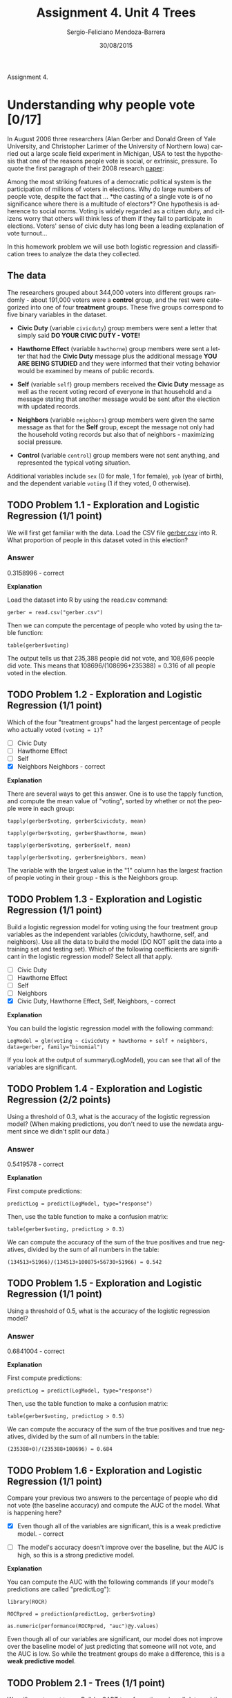 #+TITLE:         Assignment 4. Unit 4 Trees
#+AUTHOR:        Sergio-Feliciano Mendoza-Barrera
#+DRAWERS:       sfmb
#+EMAIL:         smendoza.barrera@gmail.com
#+DATE:          30/08/2015
#+DESCRIPTION:   Assignment 4 about trees
#+KEYWORDS:      R, data science, emacs, ESS, org-mode, tree
#+LANGUAGE:      en
#+OPTIONS:       H:10 num:t toc:nil \n:nil @:t ::t |:t ^:{} -:t f:t *:t <:t d:HIDDEN
#+OPTIONS:       TeX:t LaTeX:t skip:nil d:nil todo:t pri:nil tags:not-in-toc
#+OPTIONS:       LaTeX:dvipng
#+INFOJS_OPT:    view:nil toc:nil ltoc:t mouse:underline buttons:0 path:http://orgmode.org/org-info.js
#+EXPORT_SELECT_TAGS: export
#+EXPORT_EXCLUDE_TAGS: noexport
#+LINK_UP:
#+LINK_HOME:
#+XSLT:
#+STYLE: <link rel=*stylesheet* type=*text/css* href=*dft.css*/>

#+LaTeX_CLASS: IEEEtran
#+LATEX_CLASS_OPTIONS: [letterpaper, 9pt, onecolumn, twoside, technote, final]
#+LATEX_HEADER: \usepackage{minted}
#+LATEX_HEADER: \usepackage{makeidx}

#+LATEX_HEADER: \usepackage[lining,tabular]{fbb} % so math uses tabular lining figures
#+LATEX_HEADER: \usepackage[scaled=.95,type1]{cabin} % sans serif in style of Gill Sans
#+LATEX_HEADER: \usepackage[varqu,varl]{zi4}% inconsolata typewriter
#+LATEX_HEADER: \usepackage[T1]{fontenc} % LY1 also works
#+LATEX_HEADER: \usepackage[libertine,bigdelims]{newtxmath}
#+LATEX_HEADER: \usepackage[cal=boondoxo,bb=boondox,frak=boondox]{mathalfa}
#+LATEX_HEADER: \useosf % change normal text to use proportional oldstyle figures

#+LATEX_HEADER: \markboth{Assignment 4. Unit 4. CART}%
#+LATEX_HEADER: {Sergio-Feliciano Mendoza-Barrera}

#+LATEX_HEADER: \newcommand{\degC}{$^\circ$C{}}

#+STYLE: <script type=*text/javascript* src=*http://cdn.mathjax.org/mathjax/latest/MathJax.js?config=TeX-AMS-MML_HTMLorMML*> </script>

#+ATTR_HTML: width=*500px*

# -*- mode: org; -*-
#+OPTIONS:   toc:2

#+HTML_HEAD: <link rel=*stylesheet* type=*text/css* href=*http://www.pirilampo.org/styles/readtheorg/css/htmlize.css*/>
#+HTML_HEAD: <link rel=*stylesheet* type=*text/css* href=*http://www.pirilampo.org/styles/readtheorg/css/readtheorg.css*/>

#+HTML_HEAD: <script src=*https://ajax.googleapis.com/ajax/libs/jquery/2.1.3/jquery.min.js*></script>
#+HTML_HEAD: <script src=*https://maxcdn.bootstrapcdn.com/bootstrap/3.3.4/js/bootstrap.min.js*></script>
#+HTML_HEAD: <script type=*text/javascript* src=*http://www.pirilampo.org/styles/lib/js/jquery.stickytableheaders.js*></script>
#+HTML_HEAD: <script type=*text/javascript* src=*http://www.pirilampo.org/styles/readtheorg/js/readtheorg.js*></script>

#+BEGIN_ABSTRACT
Assignment 4.
#+END_ABSTRACT

* Understanding why people vote [0/17]

In August 2006 three researchers (Alan Gerber and Donald Green of Yale
University, and Christopher Larimer of the University of Northern
Iowa) carried out a large scale field experiment in Michigan, USA to
test the hypothesis that one of the reasons people vote is social, or
extrinsic, pressure. To quote the first paragraph of their 2008
research [[http://web.calstatela.edu/faculty/blawson/gerber%2520green%2520larimer%25202008.pdf][paper]]:

    Among the most striking features of a democratic political system
    is the participation of millions of voters in elections. Why do
    large numbers of people vote, despite the fact that ... *the
    casting of a single vote is of no significance where there is a
    multitude of electors*? One hypothesis is adherence to social
    norms. Voting is widely regarded as a citizen duty, and citizens
    worry that others will think less of them if they fail to
    participate in elections. Voters' sense of civic duty has long
    been a leading explanation of vote turnout...

In this homework problem we will use both logistic regression and
classification trees to analyze the data they collected.

** The data

The researchers grouped about 344,000 voters into different groups
randomly - about 191,000 voters were a *control* group, and the rest
were categorized into one of four *treatment* groups. These five
groups correspond to five binary variables in the dataset.

- *Civic Duty* (variable ~civicduty~) group members were sent a letter
  that simply said *DO YOUR CIVIC DUTY - VOTE!*

- *Hawthorne Effect* (variable ~hawthorne~) group members were sent a
  letter that had the *Civic Duty* message plus the additional message
  *YOU ARE BEING STUDIED* and they were informed that their voting
  behavior would be examined by means of public records.

- *Self* (variable ~self~) group members received the *Civic Duty*
  message as well as the recent voting record of everyone in that
  household and a message stating that another message would be sent
  after the election with updated records.

- *Neighbors* (variable ~neighbors~) group members were given the same
  message as that for the *Self* group, except the message not only
  had the household voting records but also that of neighbors -
  maximizing social pressure.

- *Control* (variable ~control~) group members were not sent anything,
  and represented the typical voting situation.

Additional variables include ~sex~ (0 for male, 1 for female), ~yob~ (year
of birth), and the dependent variable ~voting~ (1 if they voted, 0
otherwise).

** TODO Problem 1.1 - Exploration and Logistic Regression (1/1 point)

We will first get familiar with the data. Load the CSV file [[https://courses.edx.org/asset-v1:MITx+15.071x_2a+2T2015+type@asset+block/gerber.csv][gerber.csv]]
into R. What proportion of people in this dataset voted in this
election?

*** Answer

0.3158996 - correct

*Explanation*

Load the dataset into R by using the read.csv command:

~gerber = read.csv("gerber.csv")~

Then we can compute the percentage of people who voted by using the
table function:

~table(gerber$voting)~

The output tells us that 235,388 people did not vote, and 108,696
people did vote. This means that 108696/(108696+235388) = 0.316 of all
people voted in the election.

** TODO Problem 1.2 - Exploration and Logistic Regression (1/1 point)

Which of the four "treatment groups" had the largest percentage of
people who actually voted ~(voting = 1)~?

- [ ] Civic Duty
- [ ] Hawthorne Effect
- [ ] Self
- [X] Neighbors Neighbors - correct

*Explanation*

There are several ways to get this answer. One is to use the tapply
function, and compute the mean value of "voting", sorted by whether or
not the people were in each group:

~tapply(gerber$voting, gerber$civicduty, mean)~

~tapply(gerber$voting, gerber$hawthorne, mean)~

~tapply(gerber$voting, gerber$self, mean)~

~tapply(gerber$voting, gerber$neighbors, mean)~

The variable with the largest value in the "1" column has the largest
fraction of people voting in their group - this is the Neighbors
group.

** TODO Problem 1.3 - Exploration and Logistic Regression (1/1 point)

Build a logistic regression model for voting using the four treatment
group variables as the independent variables (civicduty, hawthorne,
self, and neighbors). Use all the data to build the model (DO NOT
split the data into a training set and testing set). Which of the
following coefficients are significant in the logistic regression
model? Select all that apply.

- [ ] Civic Duty
- [ ] Hawthorne Effect
- [ ] Self
- [ ] Neighbors
- [X] Civic Duty, Hawthorne Effect, Self, Neighbors, - correct

*Explanation*

You can build the logistic regression model with the following
command:

~LogModel = glm(voting ~ civicduty + hawthorne + self + neighbors,
data=gerber, family="binomial")~

If you look at the output of summary(LogModel), you can see that all
of the variables are significant.

** TODO Problem 1.4 - Exploration and Logistic Regression (2/2 points)

Using a threshold of 0.3, what is the accuracy of the logistic
regression model? (When making predictions, you don't need to use the
newdata argument since we didn't split our data.)

*** Answer

0.5419578 - correct

*Explanation*

First compute predictions:

~predictLog = predict(LogModel, type="response")~

Then, use the table function to make a confusion matrix:

~table(gerber$voting, predictLog > 0.3)~

We can compute the accuracy of the sum of the true positives and true
negatives, divided by the sum of all numbers in the table:

~(134513+51966)/(134513+100875+56730+51966) = 0.542~

** TODO Problem 1.5 - Exploration and Logistic Regression (1/1 point)

Using a threshold of 0.5, what is the accuracy of the logistic
regression model?

*** Answer

0.6841004 - correct

*Explanation*

First compute predictions:

~predictLog = predict(LogModel, type="response")~

Then, use the table function to make a confusion matrix:

~table(gerber$voting, predictLog > 0.5)~

We can compute the accuracy of the sum of the true positives and true
negatives, divided by the sum of all numbers in the table:

~(235388+0)/(235388+108696) = 0.684~

** TODO Problem 1.6 - Exploration and Logistic Regression (1/1 point)

Compare your previous two answers to the percentage of people who did
not vote (the baseline accuracy) and compute the AUC of the
model. What is happening here?

- [X] Even though all of the variables are significant, this is a weak
  predictive model. - correct

- [ ] The model's accuracy doesn't improve over the baseline, but the
  AUC is high, so this is a strong predictive model.

*Explanation*

You can compute the AUC with the following commands (if your model's
predictions are called "predictLog"):

~library(ROCR)~

~ROCRpred = prediction(predictLog, gerber$voting)~

~as.numeric(performance(ROCRpred, "auc")@y.values)~

Even though all of our variables are significant, our model does not
improve over the baseline model of just predicting that someone will
not vote, and the AUC is low. So while the treatment groups do make a
difference, this is a *weak predictive model*.

** TODO Problem 2.1 - Trees (1/1 point)

We will now try out trees. Build a CART tree for voting using all data
and the same four treatment variables we used before. Don't set the
option method="class" - we are actually going to create a regression
tree here. We are interested in building a tree to explore the
fraction of people who vote, or the probability of voting. We’d like
CART to split our groups if they have different probabilities of
voting. If we used method=‘class’, CART would only split if one of the
groups had a probability of voting above 50% and the other had a
probability of voting less than 50% (since the predicted outcomes
would be different). However, with regression trees, CART will split
even if both groups have probability less than 50%.

Leave all the parameters at their default values. You can use the
following command in R to build the tree:

~CARTmodel = rpart(voting ~ civicduty + hawthorne + self + neighbors,
data=gerber)~

Plot the tree. What happens, and if relevant, why?

- [ ] Only the "Neighbors" variable is used in the tree - it is the
  only one with a big enough effect.

- [ ] All variables are used - they all make a difference.

- [X] No variables are used (the tree is only a root node) - none of
  the variables make a big enough effect to be split on. No variables
  are used (the tree is only a root node) - none of the variables make
  a big enough effect to be split on. - correct

*Explanation*

If you plot the tree, with ~prp(CARTmodel)~, you should just see one
leaf! There are no splits in the tree, because none of the variables
make a big enough effect to be split on.

** TODO Problem 2.2 - Trees (1/1 point)

Now build the tree using the command:

~CARTmodel2 = rpart(voting ~ civicduty + hawthorne + self + neighbors,
data=gerber, cp=0.0)~

to force the complete tree to be built. Then plot the tree. What do
you observe about the order of the splits?

- [ ] Civic duty is the first split, neighbor is the last.

- [X] Neighbor is the first split, civic duty is the last. Neighbor is
  the first split, civic duty is the last. - correct

*Explanation*

You can plot the tree with ~prp(CARTmodel2)~.

We saw in Problem 1 that the highest fraction of voters was in the
Neighbors group, followed by the Self group, followed by the Hawthorne
group, and lastly the Civic Duty group. And we see here that the tree
detects this trend.

** TODO Problem 2.3 - Trees (1/1 point)

Using only the CART tree plot, determine what fraction (a number
between 0 and 1) of "Civic Duty" people voted:

0.31 - correct

*Explanation*

You can find this answer by reading the tree - the people in the civic
duty group correspond to the bottom right split, which has value 0.31
in the leaf.

** TODO Problem 2.4 - Trees (1/2 points)

Make a new tree that includes the ~sex~ variable, again with

~cp = 0.0~.

Notice that sex appears as a split that is of secondary importance to
the treatment group.

In the control group, which gender is more likely to vote?

- [X] Men (0)
- [ ] Women (1)

In the "Civic Duty" group, which gender is more likely to vote?

- [X] Men (0)
- [ ] Women (1)

*Explanation*

You can generate the new tree using the command:

~CARTmodel3 = rpart(voting ~ civicduty + hawthorne + self +
neighbors + sex, data=gerber, cp=0.0)~

Then, if you plot the tree with ~prp(CARTmodel3)~, you can see that
there is a split on the ~sex~ variable after every treatment variable
split. For the control group, which corresponds to the bottom left,
~sex = 0~ (male) corresponds to a higher voting percentage.

For the civic duty group, which corresponds to the bottom right, sex =
0 (male) corresponds to a higher voting percentage.

** TODO Problem 3.1 - Interaction Terms (2/2 points)

We know trees can handle *nonlinear* relationships, e.g. "in the
'Civic Duty' group and female", but as we will see in the next few
questions, it is possible to do the same for logistic
regression. First, let's explore what trees can tell us some more.

Let's just focus on the "Control" treatment group. Create a regression
tree using just the ~control~ variable, then create another tree with
the ~control~ and ~sex~ variables, both with ~cp = 0.0~.

In the *control* only tree, what is the absolute value of the
difference in the predicted probability of voting between being in the
control group versus being in a different group? You can use the
absolute value function to get answer, i.e. abs(Control Prediction -
Non-Control Prediction). Add the argument "digits = 6" to the prp
command to get a more accurate estimate.

*** Answer

0.043362 - correct

*Explanation*

You can build the two trees with the following two commands:

~CARTcontrol = rpart(voting ~ control, data=gerber, cp=0.0)~

~CARTsex = rpart(voting ~ control + sex, data=gerber, cp=0.0)~

Then, plot the "control" tree with the following command:

~prp(CARTcontrol, digits=6)~

The split says that if control = 1, predict 0.296638, and if control =
0, predict 0.34. The absolute difference between these is 0.043362.

** TODO Problem 3.2 - Interaction Terms (1 point possible)

Now, using the second tree (with control and sex), determine who is
affected *more* by NOT being in the control group (being in any of the
four treatment groups):

- [ ] Men, by a margin of more than 0.001

- [ ] Women, by a margin of more than 0.001

- [X] They are affected about the same (change in probability within
  0.001 of each other).

*Explanation*

You can plot the second tree using the command:

~prp(CARTsex, digits=6)~

The first split says that if control = 1, go left. Then, if sex = 1
(female) predict 0.290456, and if sex = 0 (male) predict 0.302795. On
the other side of the tree, where control = 0, if sex = 1 (female)
predict 0.334176, and if sex = 0 (male) predict 0.345818. So for
women, not being in the control group increases the fraction voting by
0.04372. For men, not being in the control group increases the
fraction voting by 0.04302. So men and women are affected about the
same.

** TODO Problem 3.3 - Interaction Terms (1/1 point)

Going back to logistic regression now, create a model using ~sex~ and
~"control~. Interpret the coefficient for ~sex~:

- [X] Coefficient is negative, reflecting that women are less likely
  to vote - correct

- [ ] Coefficient is negative, reflecting that women are more likely
  to vote

- [ ] Coefficient is positive, reflecting that women are less likely
  to vote

- [ ] Coefficient is positive, reflecting that women are more likely
  to vote

*Explanation*

You can create the logistic regression model by using the following
command:

~LogModelSex = glm(voting ~ control + sex, data=gerber,
family="binomial")~

If you look at the summary of the model, you can see that the
coefficient for the "sex" variable is -0.055791. This means that women
are less likely to vote, since women have a larger value in the sex
variable, and a negative coefficient means that larger values are
predictive of 0.

** TODO Problem 3.4 - Interaction Terms (1/1 point)

The regression tree calculated the percentage voting exactly for every
one of the four possibilities (Man, Not Control), (Man, Control),
(Woman, Not Control), (Woman, Control). Logistic regression has
attempted to do the same, although it wasn't able to do as well
because it can't consider exactly the joint possibility of being a
women and in the control group.

We can quantify this precisely. Create the following dataframe (this
contains all of the possible values of sex and control), and evaluate
your logistic regression using the predict function (where
"LogModelSex" is the name of your logistic regression model that uses
both control and sex):

~Possibilities = data.frame(sex=c(0,0,1,1),control=c(0,1,0,1))~

~predict(LogModelSex, newdata=Possibilities, type="response")~

The four values in the results correspond to the four possibilities in
the order they are stated above ( (Man, Not Control), (Man, Control),
(Woman, Not Control), (Woman, Control) ). What is the absolute
difference between the tree and the logistic regression for the
(Woman, Control) case? Give an answer with five numbers after the
decimal point.

*** Answer

0.00035 - correct

*Explanation*

The CART tree predicts 0.290456 for the (Woman, Control) case, and the
logistic regression model predicts 0.2908065. So the absolute
difference, to five decimal places, is 0.00035.

** TODO Problem 3.5 - Interaction Terms (1/1 point)

So the difference is not too big for this dataset, but it is
there. We're going to add a new term to our logistic regression now,
that is the combination of the "sex" and "control" variables - so if
this new variable is 1, that means the person is a woman AND in the
control group. We can do that with the following command:

~LogModel2 = glm(voting ~ sex + control + sex:control, data=gerber,
family="binomial")~

How do you interpret the coefficient for the new variable in
isolation? That is, how does it relate to the dependent variable?

*** Answer

- [ ] If a person is a woman or in the control group, the chance that
  she voted goes up.

- [ ] If a person is a woman and in the control group, the chance that
  she voted goes up.

- [ ] If a person is a woman or in the control group, the chance that
  she voted goes down.

- [X] If a person is a woman and in the control group, the chance that
  she voted goes down. - correct

*Explanation*

This coefficient is negative, so that means that a value of 1 in this
variable decreases the chance of voting. This variable will have
variable 1 if the person is a woman and in the control group.

** TODO Problem 3.6 - Interaction Terms (1/1 point)

Run the same code as before to calculate the average for each group:

~predict(LogModel2, newdata=Possibilities, type="response")~

Now what is the difference between the logistic regression model and
the CART model for the (Woman, Control) case? Again, give your answer
with five numbers after the decimal point.

*** Answer

0 (zero) - correct

*Explanation*

The logistic regression model now predicts 0.2904558 for the (Woman,
Control) case, so there is now a very small difference (practically
zero) between CART and logistic regression.

** TODO Problem 3.7 - Interaction Terms (1/1 point)

This example has shown that trees can capture nonlinear relationships
that logistic regression can not, but that we can get around this
sometimes by using variables that are the combination of two
variables. Should we always include all possible interaction terms of
the independent variables when building a logistic regression model?

- [ ] Yes
- [X] No

*Explanation*

We should not use all possible interaction terms in a logistic
regression model due to overfitting. Even in this simple problem, we
have four treatment groups and two values for sex. If we have an
interaction term for every treatment variable with sex, we will double
the number of variables. In smaller data sets, this could quickly lead
to overfitting.

* letter recognition [0/6]

One of the earliest applications of the predictive analytics methods
we have studied so far in this class was to automatically recognize
letters, which post office machines use to sort mail. In this problem,
we will build a model that uses statistics of images of four letters
in the Roman alphabet -- A, B, P, and R -- to predict which letter a
particular image corresponds to.

Note that this is a *multiclass classification problem*. We have mostly
focused on binary classification problems (e.g., predicting whether an
individual voted or not, whether the Supreme Court will affirm or
reverse a case, whether or not a person is at risk for a certain
disease, etc.). In this problem, we have more than two classifications
that are possible for each observation, like in the D2Hawkeye lecture.

The file [[https://courses.edx.org/asset-v1:MITx+15.071x_2a+2T2015+type@asset+block/letters_ABPR.csv][letters_ABPR.csv]] contains 3116 observations, each of which
corresponds to a certain image of one of the four letters A, B, P and
R. The images came from 20 different fonts, which were then randomly
distorted to produce the final images; each such distorted image is
represented as a collection of pixels, each of which is "on" or
"off". For each such distorted image, we have available certain
statistics of the image in terms of these pixels, as well as which of
the four letters the image is. This data comes from the UCI Machine
Learning [[http://archive.ics.uci.edu/ml/datasets/Letter+Recognition][Repository]].

This dataset contains the following 17 variables:

- *letter* = the letter that the image corresponds to (A, B, P or R)

- *xbox* = the horizontal position of where the smallest box covering
  the letter shape begins.

- *ybox* = the vertical position of where the smallest box covering
  the letter shape begins.

- *width* = the width of this smallest box.

- *height* = the height of this smallest box.

- *onpix* = the total number of "on" pixels in the character image

- *xbar* = the mean horizontal position of all of the "on" pixels

- *ybar* = the mean vertical position of all of the "on" pixels

- *x2bar* = the mean squared horizontal position of all of the "on"
  pixels in the image

- *y2bar* = the mean squared vertical position of all of the "on"
  pixels in the image

- *xybar* = the mean of the product of the horizontal and vertical
  position of all of the "on" pixels in the image

- *x2ybar* = the mean of the product of the squared horizontal
  position and the vertical position of all of the "on" pixels

- *xy2bar* = the mean of the product of the horizontal position and
  the squared vertical position of all of the "on" pixels

- *xedge* = the mean number of edges (the number of times an "off"
  pixel is followed by an "on" pixel, or the image boundary is hit) as
  the image is scanned from left to right, along the whole vertical
  length of the image

- *xedgeycor* = the mean of the product of the number of horizontal
  edges at each vertical position and the vertical position

- *yedge* = the mean number of edges as the images is scanned from top
  to bottom, along the whole horizontal length of the image

- *yedgexcor* = the mean of the product of the number of vertical
  edges at each horizontal position and the horizontal position

** TODO Problem 1.1 - Predicting B or not B (2/2 points)

Let's warm up by attempting to predict just whether a letter is B or
not. To begin, load the file letters_ABPR.csv into R, and call it
letters. Then, create a new variable isB in the dataframe, which takes
the value "TRUE" if the observation corresponds to the letter B, and
"FALSE" if it does not. You can do this by typing the following
command into your R console:

~letters$isB = as.factor(letters$letter == "B")~

Now split the data set into a training and testing set, putting 50% of
the data in the training set. Set the seed to 1000 before making the
split. The first argument to sample.split should be the dependent
variable ~letters$isB~. Remember that TRUE values from sample.split
should go in the training set.

Before building models, let's consider a baseline method that always
predicts the most frequent outcome, which is "not B". What is the
accuracy of this baseline method on the test set?

0.754172 - correct

*Explanation*

Load the csv file:

~letters = read.csv("letters_ABPR.csv")~

Then create the "isB" variable:

~letters$isB = as.factor(letters$letter == "B")~

Then set the seed and split your data into a training and testing set:

~set.seed(1000)~

~spl = sample.split(letters$isB, SplitRatio = 0.5)~

~train = subset(letters, spl == TRUE)~

~test = subset(letters, spl == FALSE)~

To compute the accuracy of the baseline method on the test set, we
first need to see which outcome value is more frequent in the training
set, by using the table function. The output of table(train$isB) tells
us that "not B" is more common. So our baseline method is to predict
"not B" for everything. How well would this do on the test set? We
need to run the table command again, this time on the test set:

table(test$isB)~

There are 1175 observations that are not B, and 383 observations that
are B. So the baseline method accuracy on the test set would be
1175/(1175+383) = 0.754172

** TODO Problem 1.2 - Predicting B or not B (2/2 points)

Now build a classification tree to predict whether a letter is a B or
not, using the training set to build your model. Remember to remove
the variable "letter" out of the model, as this is related to what we
are trying to predict! To just remove one variable, you can either
write out the other variables, or remember what we did in the
Billboards problem in Week 3, and use the following notation:

~CARTb = rpart(isB ~ . - letter, data=train, method="class")~

We are just using the default parameters in our CART model, so we
don't need to add the minbucket or cp arguments at all. We also added
the argument ~method = "class"~ since this is a classification
problem.

What is the accuracy of the CART model on the test set? (Use
type="class" when making predictions on the test set.)

0.9358151 - correct

*Explanation*

You can build the CART tree with the following command:

~CARTb = rpart(isB ~ . - letter, data=train, method="class")~

Then, we can use the predict function to make predictions on the test
set:

~predictions = predict(CARTb, newdata=test, type="class")~

We can use the following command to build our confusion matrix:

~table(test$isB, predictions)~

To compute the accuracy on the test set, we need to divide the sum of
the true positives and true negatives by the total number of
observations: ~(1118+340)/nrow(test) = 0.9358151~

** TODO Problem 1.3 - Predicting B or Not B (2/2 points)

Now, build a random forest model to predict whether the letter is a B
or not (the isB variable) using the training set. You should use all
of the other variables as independent variables, except letter (since
it helped us define what we are trying to predict!). Use the default
settings for ntree and nodesize (don't include these arguments at
all). Right before building the model, set the seed to 1000. (NOTE:
You might get a slightly different answer on this problem, even if you
set the random seed. This has to do with your operating system and the
implementation of the random forest algorithm.)

What is the accuracy of the model on the test set?

0.9878049 - correct

In lecture, we noted that random forests tends to improve on CART in
terms of predictive accuracy. Sometimes, this improvement can be quite
significant, as it is here.

*Explanation*

To build the random forest model, first set the seed to 1000:

~set.seed(1000)~

Then you can build the model with one of the following two commands:

~RFb = randomForest(isB ~ xbox + ybox + width + height + onpix +~
~xbar + ybar + x2bar + y2bar + xybar + x2ybar + xy2bar + xedge +
~xedgeycor + yedge + yedgexcor, data=train)~

~RFb = randomForest(isB ~ . - letter, data=train)~

We can make predictions with the predict function:

~predictions = predict(RFb, newdata=test)~

And then generate our confusion matrix with the table function:

~table(test$isB, predictions)~

The accuracy of the model on the test set is the sum of the true
positives and true negatives, divided by the total number of
observations in the test set:

~(1165+374)/nrow(test) = 0.9878049~

** TODO Problem 2.1 - Predicting the letters A, B, P, R (2/2 points)

Let us now move on to the problem that we were originally interested
in, which is to predict whether or not a letter is one of the four
letters A, B, P or R.

As we saw in the D2Hawkeye lecture, building a multiclass
classification CART model in R is no harder than building the models
for binary classification problems. Fortunately, building a random
forest model is just as easy.

The variable in our data frame which we will be trying to predict is
"letter". Start by converting letter in the original data set
(letters) to a factor by running the following command in R:

~letters$letter = as.factor(letters$letter)~

Now, generate new training and testing sets of the letters data frame
using letters$letter as the first input to the sample.split
function. Before splitting, set your seed to 2000. Again put 50% of
the data in the training set. (Why do we need to split the data again?
Remember that sample.split balances the outcome variable in the
training and testing sets. With a new outcome variable, we want to
re-generate our split.)

In a multiclass classification problem, a simple baseline model is to
predict the most frequent class of all of the options.

What is the baseline accuracy on the testing set?

0.2573813 - correct

*Explanation*

After converting the variable "letter" to a factor, set the seed to
2000 and generate the new split:

~set.seed(2000)~

~spl = sample.split(letters$letter, SplitRatio = 0.5)~

~train2 = subset(letters, spl == TRUE)~

~test2 = subset(letters, spl == FALSE)~

Then to compute the accuracy of the baseline method on the test set,
we need to first figure out the most common outcome in the training
set. The output of table(train2$letter) tells us that "P" has the most
observations. So we will predict P for all letters. On the test set,
we can run the table command table(test2$letter) to see that it has
401 observations that are actually P. So the test set accuracy of the
baseline method is ~401/nrow(test) = 0.2573813~.

** TODO Problem 2.2 - Predicting the letters A, B, P, R (2/2 points)

Now build a classification tree to predict "letter", using the
training set to build your model. You should use all of the other
variables as independent variables, except "isB", since it is related
to what we are trying to predict! Just use the default parameters in
your CART model. Add the argument method="class" since this is a
classification problem. Even though we have multiple classes here,
nothing changes in how we build the model from the binary case.

What is the test set accuracy of your CART model? Use the argument
type="class" when making predictions.

(HINT: When you are computing the test set accuracy using the
confusion matrix, you want to add everything on the main diagonal and
divide by the total number of observations in the test set, which can
be computed with nrow(test), where test is the name of your test
set).

0.8786906 - correct

*Explanation*

You can build the CART tree with the following command:

~CARTletter = rpart(letter ~ . - isB, data=train2, method="class")~

Then, you can make predictions on the test set with the following
command:

~predictLetter = predict(CARTletter, newdata=test2, type="class")~

Looking at the confusion matrix, table(test2$letter, predictLetter),
we want to sum the main diagonal (the correct predictions) and divide
by the total number of observations in the test set:

~(348+318+363+340)/nrow(test2) = 0.8786906~

** TODO Problem 2.3 - Predicting the letters A, B, P, R (2/2 points)

Now build a random forest model on the training data, using the same
independent variables as in the previous problem -- again, don't
forget to remove the isB variable. Just use the default parameter
values for ntree and nodesize (you don't need to include these
arguments at all). Set the seed to 1000 right before building your
model. (Remember that you might get a slightly different result even
if you set the random seed.)

What is the test set accuracy of your random forest model?

0.9801027 - correct

You should find this value rather striking, for several reasons. The
first is that it is significantly higher than the value for CART,
highlighting the gain in accuracy that is possible from using random
forest models. The second is that while the accuracy of CART decreased
significantly as we transitioned from the problem of predicting B/not
B (a relatively simple problem) to the problem of predicting the four
letters (certainly a harder problem), the accuracy of the random
forest model decreased by a tiny amount.

*Explanation*

First set the seed, and then build the random forest model:

~set.seed(1000)~

~RFletter = randomForest(letter ~ . - isB, data=train2)~

Make predictions using the predict function:

~predictLetter = predict(RFletter, newdata=test2)~

And then we can compute the test set accuracy by looking at the
confusion matrix table(test2$letter, predictLetter). The test set
accuracy is the sum of the numbers on the main diagonal, divided by
the total number of observations in the test set:

~(390+380 +393+364)/nrow(test2) = 0.9801027~

* Predicting Earnings from census data [0/16]

The United States government periodically collects demographic
information by conducting a census.

In this problem, we are going to use census information about an
individual to predict how much a person earns -- in particular,
whether the person earns more than $50,000 per year. This data comes
from the [[http://archive.ics.uci.edu/ml/datasets/Adult][UCI Machine Learning Repository]].

The file [[https://courses.edx.org/asset-v1:MITx+15.071x_2a+2T2015+type@asset+block/census.csv][census.csv]] contains 1994 census data for 31,978 individuals
in the United States.

The dataset includes the following 13 variables:

- *age* = the age of the individual in years

- *workclass* = the classification of the individual's working status
  (does the person work for the federal government, work for the local
  government, work without pay, and so on)

- *education* = the level of education of the individual (e.g.,
  5th-6th grade, high school graduate, PhD, so on)

- *maritalstatus* = the marital status of the individual

- *occupation* = the type of work the individual does (e.g.,
  administrative/clerical work, farming/fishing, sales and so on)

- *relationship* = relationship of individual to his/her household

- *race* = the individual's race

- *sex* = the individual's sex

- *capitalgain* = the capital gains of the individual in 1994 (from
  selling an asset such as a stock or bond for more than the original
  purchase price)

- *capitalloss* = the capital losses of the individual in 1994 (from
  selling an asset such as a stock or bond for less than the original
  purchase price)

- *hoursperweek* = the number of hours the individual works per week

- *nativecountry* = the native country of the individual

- *over50k* = whether or not the individual earned more than $50,000
  in 1994.

** TODO Problem 1.1 - A Logistic Regression Model (1/1 point)

Let's begin by building a logistic regression model to predict whether
an individual's earnings are above $50,000 (the variable "over50k")
using all of the other variables as independent variables. First, read
the dataset census.csv into R.

Then, split the data randomly into a training set and a testing set,
setting the seed to 2000 before creating the split. Split the data so
that the training set contains 60% of the observations, while the
testing set contains 40% of the observations.

Next, build a logistic regression model to predict the dependent
variable ~over50k~, using all of the other variables in the dataset as
independent variables. Use the training set to build the model.

*** Question

Which variables are significant, or have factors that are significant?
(Use 0.1 as your significance threshold, so variables with a period or
dot in the stars column should be counted too. You might see a warning
message here - you can ignore it and proceed. This message is a
warning that we might be overfitting our model to the training set.)

**** Answer

Select all that apply.

- [X] age
- [X] workclass
- [X] education
- [X] maritalstatus
- [X] occupation
- [X] relationship
- [ ] race
- [X] sex
- [X] capitalgain
- [X] capitalloss
- [X] hoursperweek
- [ ] nativecountry

*Explanation*

To read census.csv, set your working directory to the same directory
that census.csv is in, and run the following command:

~census = read.csv("census.csv")~

We now need to split the data. Load the caTools package, and set the
seed to 2000:

~library(caTools)~

~set.seed(2000)~

Split the data set according to the over50k variable:

~spl = sample.split(census$over50k, SplitRatio = 0.6)~

~train = subset(census, spl==TRUE)~

~test = subset(census, spl==FALSE)~

We are now ready to run logistic regression. Build the logistic
regression model:

~censusglm = glm( over50k ~ . , family="binomial", data = train)~

Finally, look at the model summary to identify the significant
factors:

~summary(censusglm)~

** TODO Problem 1.2 - A Logistic Regression Model (2/2 points)

What is the accuracy of the model on the testing set? Use a threshold
of 0.5. (You might see a warning message when you make predictions on
the test set - you can safely ignore it.)

*** Answer

0.8495036 - correct

*Explanation*

Generate the predictions for the test set:

~predictTest = predict(censusglm, newdata = test, type = "response")~

Then we can generate the confusion matrix:

~table(test$over50k, predictTest >= 0.5)~

If we divide the sum of the main diagonal by the sum of all of the
entries in the matrix, we obtain the accuracy:

~(9051+1888)/(9051+662+1190+1888) = 0.8552107~

** TODO Problem 1.3 - A Logistic Regression Model (1/1 point)

What is the baseline accuracy for the testing set?

*** Answer

0.7593621 - correct

*Explanation*

We need to first determine the most frequent outcome in the training
set. To do that, we table the dependent variable in the training set:

~table(train$over50k)~

"<=50K" is the more frequent outcome (14570 observations), so this is
what the baseline predicts. To generate the accuracy of the baseline
on the test set, we can table the dependent variable in the test set:

~table(test$over50k)~

The baseline accuracy is

~9713/(9713+3078) = 0.7593621.~

** TODO Problem 1.4 - A Logistic Regression Model (2/2 points)

What is the area-under-the-curve (AUC) for this model on the test set?

*** Answer

0.9061598 - correct

*Explanation*

First, load the ROCR package:

~library(ROCR)~

Then you can use the following commands to compute the AUC (assuming
your test set predictions are called ~predictTest~):

~ROCRpred = prediction(predictTest, test$over50k)~

~as.numeric(performance(ROCpred, "auc")@y.values)~

** TODO Problem 2.1 - A CART Model (2/2 points)

We have just seen how the logistic regression model for this data
achieves a high accuracy. Moreover, the significances of the variables
give us a way to gauge which variables are relevant for this
prediction task. However, it is not immediately clear which variables
are more important than the others, especially due to the large number
of factor variables in this problem.

Let us now build a classification tree to predict ~over50k~. Use the
training set to build the model, and all of the other variables as
independent variables. Use the default parameters, so don't set a
value for minbucket or cp. Remember to specify method="class" as an
argument to rpart, since this is a classification problem. After you
are done building the model, plot the resulting tree.

*** Question

How many splits does the tree have in total?

**** Answer

4 - correct

*Explanation*

To get started, load the rpart and rpart.plot packages:

~library(rpart)~

~library(rpart.plot)~

Estimate the CART tree:

~censustree = rpart(over50k ~ . , method="class", data = train)~

Plot the tree:

~prp(censustree)~

There are four splits in total.

** TODO Problem 2.2 - A CART Model (1/1 point)

Which variable does the tree split on at the first level (the very
first split of the tree)?

- [ ] age
- [ ] workclass
- [ ] education
- [ ] maritalstatus
- [ ] occupation
- [X] relationship relationship - correct
- [ ] race
- [ ] sex
- [ ] capitalgain
- [ ] capitalloss
- [ ] hoursperweek
- [ ] nativecountry

*Explanation*

Plot the tree and examine the first split:

~prp(censustree)~

The first split uses the variable relationship.

** TODO Problem 2.3 - A CART Model (1/1 point)

Which variables does the tree split on at the second level
(immediately after the first split of the tree)? Select all that
apply.

- [ ] age
- [ ] workclass
- [X] education
- [ ] maritalstatus
- [ ] occupation
- [ ] relationship
- [ ] race
- [ ] sex
- [X] capitalgain
- [ ] capitalloss
- [ ] hoursperweek
- [ ] nativecountry

- [X] education, capitalgain, - correct

*Explanation*

Plot the tree and examine the second splits:

~prp(censustree)~

The second splits are on capitalgains and education.

** TODO Problem 2.4 - A CART Model (2/2 points)

What is the accuracy of the model on the testing set? Use a threshold
of 0.5. (You can either add the argument type="class", or generate
probabilities and use a threshold of 0.5 like in logistic regression.)

*** Answer

0.8473927 - correct

This highlights a very regular phenomenon when comparing CART and
logistic regression. CART often performs a little worse than logistic
regression in out-of-sample accuracy. However, as is the case here,
the CART model is often much simpler to describe and understand.

*Explanation*

First, generate predictions on the test set using the CART tree:

~predictTest = predict(censustree, newdata = test, type = "class")~

Then create the confusion matrix:

~table(test$over50k, predictTest)~

To compute the accuracy, sum the diagonal entries and divide by the
sum of all of the terms:

~(9243+1596)/(9243+470+1482+1596) = 0.8473927~

** TODO Problem 2.5 - A CART Model (1/1 point)

Let us now consider the ROC curve and AUC for the CART model on the
test set. You will need to get predicted probabilities for the
observations in the test set to build the ROC curve and compute the
AUC. Remember that you can do this by removing the type="class"
argument when making predictions, and taking the second column of the
resulting object.

Plot the ROC curve for the CART model you have estimated. Observe that
compared to the logistic regression ROC curve, the CART ROC curve is
less smooth than the logistic regression ROC curve. Which of the
following explanations for this behavior is most correct? (HINT: Think
about what the ROC curve is plotting and what changing the threshold
does.)

- [ ] The number of variables that the logistic regression model is
  based on is larger than the number of variables used by the CART
  model, so the ROC curve for the logistic regression model will be
  smoother.

- [ ] CART models require a higher number of observations in the
  testing set to produce a smoother/more continuous ROC curve; there
  is simply not enough data.

- [X] The probabilities from the CART model take only a handful of
  values (five, one for each end bucket/leaf of the tree); the changes
  in the ROC curve correspond to setting the threshold to one of those
  values. - correct

- [ ] The CART model uses fewer continuous variables than the logistic
  regression model (capitalgain for CART versus age, capitalgain,
  capitallosses, hoursperweek), which is why the CART ROC curve is
  less smooth than the logistic regression one.

*Explanation*

- Choice 1 is on the right track, but is incorrect, because the number
  of variables that you use in a model does not determine how the ROC
  curve looks. In particular, try fitting logistic regression with
  hourperweek as the only variable; you will see that the ROC curve is
  very smooth.

- Choice 2 is not correct. The smoothness of the ROC curve will
  generally depend on the number of data points, but in the case of
  the particular CART model we have estimated, varying the amount of
  testing set data will not change the qualitative behavior of the ROC
  curve.

- Choice 3 is the correct answer. The breakpoints of the curve
  correspond to the false and true positive rates when the threshold
  is set to the five possible probability values.

- Choice 4 is also not correct. In logistic regression, the continuity
  of an independent variable means that you will have a large range of
  predicted class probabilities in your test set data; this, in turn,
  means that you will see a large range of true and false positive
  rates as you change the threshold for generating predictions. In
  CART, the continuity of the variables does not at all affect the
  continuity of the predicted class probabilities; for our CART tree,
  there are only five possible probability values.

** TODO Problem 2.6 - A CART Model (2/2 points)

What is the AUC of the CART model on the test set?

*** Answer

0.8470256 - correct

*Explanation*

First, if you haven't already, load the ROCR package:

~library(ROCR)~

Generate the predictions for the tree. Note that unlike the previous
question, when we call the predict function, we leave out the argument
type = "class" from the function call. Without this extra part, we
will get the raw probabilities of the dependent variable values for
each observation, which we need in order to generate the AUC. We need
to take the second column of the output:

~predictTest = predict(censustree, newdata = test)~

~predictTest = predictTest[,2]~

Compute the AUC:

~ROCRpred = prediction(predictTest, test$over50k)~

~as.numeric(performance(ROCRpred, "auc")@y.values)~

** TODO Problem 3.1 - A Random Forest Model (2/2 points)

Before building a random forest model, we'll down-sample our training
set. While some modern personal computers can build a random forest
model on the entire training set, others might run out of memory when
trying to train the model since random forests is much more
computationally intensive than CART or Logistic Regression. For this
reason, before continuing we will define a new training set to be used
when building our random forest model, that contains 2000 randomly
selected obervations from the original training set. Do this by
running the following commands in your R console (assuming your
training set is called "train"):

~set.seed(1)~

~trainSmall = train[sample(nrow(train), 2000), ]~

Let us now build a random forest model to predict "over50k", using the
dataset "trainSmall" as the data used to build the model. Set the seed
to 1 again right before building the model, and use all of the other
variables in the dataset as independent variables. (If you get an
error that random forest "can not handle categorical predictors with
more than 32 categories", re-build the model without the nativecountry
variable as one of the independent variables.)

Then, make predictions using this model on the entire test set. What
is the accuracy of the model on the test set, using a threshold of
0.5? (Remember that you don't need a "type" argument when making
predictions with a random forest model if you want to use a threshold
of 0.5. Also, note that your accuracy might be different from the one
reported here, since random forest models can still differ depending
on your operating system, even when the random seed is set.)

*** Answer

0.8337112 - correct

*Explanation*

To generate the random forest model with all of the variables, just
run:

*set.seed(1)*

~censusrf = randomForest(over50k ~ . , data = trainSmall)~

And then you can make predictions on the test set by using the
following command:

~predictTest = predict(censusrf, newdata=test)~

And to compute the accuracy, you can create the confusion matrix:

~table(test$over50k, predictTest)~

The accuracy of the model should be around

~(9614+1050)/nrow(test) = 0.8337112~

** TODO Problem 3.2 - A Random Forest Model (1/1 point)

As we discussed in lecture, random forest models work by building a
large collection of trees. As a result, we lose some of the
interpretability that comes with CART in terms of seeing how
predictions are made and which variables are important. However, we
can still compute metrics that give us insight into which variables
are important.

One metric that we can look at is the number of times, aggregated over
all of the trees in the random forest model, that a certain variable
is selected for a split. To view this metric, run the following lines
of R code (replace "MODEL" with the name of your random forest model):

~vu = varUsed(MODEL, count=TRUE)~

~vusorted = sort(vu, decreasing = FALSE, index.return = TRUE)~

~dotchart(vusorted$x, names(MODEL$forest$xlevels[vusorted$ix]))~

This code produces a chart that for each variable measures the number
of times that variable was selected for splitting (the value on the
x-axis). Which of the following variables is the most important in
terms of the number of splits?

- [ ] age age - correct
- [ ] maritalstatus
- [ ] capitalgain
- [ ] education

*Explanation*

If you run the three lines of R code given in this problem, you can
see that age is used significantly more than the other variables.

** TODO Problem 3.3 - A Random Forest Model (1/1 point)

A different metric we can look at is related to "impurity", which
measures how homogenous each bucket or leaf of the tree is. In each
tree in the forest, whenever we select a variable and perform a split,
the impurity is decreased. Therefore, one way to measure the
importance of a variable is to average the reduction in impurity,
taken over all the times that variable is selected for splitting in
all of the trees in the forest. To compute this metric, run the
following command in R (replace "MODEL" with the name of your random
forest model):

~varImpPlot(MODEL)~

Which one of the following variables is the most important in terms of
mean reduction in impurity?

- [ ] workclass
- [X] occupation occupation - correct
- [ ] sex
- [ ] capitalloss

*Explanation*

If you generate the plot with the command varImpPlot(MODEL), you can
see that occupation gives a larger reduction in impurity than the
other variables.

Notice that the importance as measured by the average reduction in
impurity is in general different from the importance as measured by
the number of times the variable is selected for splitting. Although
age and occupation are important variables in both metrics, the order
of the variables is not the same in the two plots.

** TODO Problem 4.1 - Selecting cp by Cross-Validation (1/1 point)

We now conclude our study of this data set by looking at how CART
behaves with different choices of its parameters.

Let us select the cp parameter for our CART model using k-fold cross
validation, with k = 10 folds. Do this by using the train
function. Set the seed beforehand to 2. Test cp values from 0.002 to
0.1 in 0.002 increments, by using the following command:

~cartGrid = expand.grid( .cp = seq(0.002,0.1,0.002))~

Also, remember to use the entire training set "train" when building
this model. The train function might take some time to run.

*** Question

Which value of cp does the train function recommend?

**** Answer

0.002 - correct

*Explanation*

Before doing anything, load the caret package:

~library(caret)~

Set the seed to 2:

~set.seed(2)~

Specify that we are going to use k-fold cross validation with 10
folds:

~fitControl = trainControl(method = "cv", number = 10)~

Specify the grid of cp values that we wish to evaluate:

~cartGrid = expand.grid( .cp = seq(0.002,0.1,0.002))~

Finally, run the train function and view the result:

~train(over50k ~ . , data = train, method = "rpart", trControl =
fitControl, tuneGrid = cartGrid)~

The final output should read

Accuracy was used to select the optimal model using the largest
value.

The final value used for the model was ~cp = 0.002~.

In other words, the best value was ~cp = 0.002~, corresponding to the
lowest cp value. If we look more closely at the accuracy at different
cp values, we can see that it seems to be decreasing steadily as the
cp value increases. Often, the cp value needs to become quite low
before the accuracy begins to deteriorate.

** TODO Problem 4.2 - Selecting cp by Cross-Validation (2/2 points)

Fit a CART model to the training data using this value of cp. What is
the prediction accuracy on the test set?

*** Question

0.8612306 - correct

*Explanation*

You can create a CART model with the following command:

~model = rpart(over50k~., data=train, method="class", cp=0.002)~

You can make predictions on the test set using the following command
(where "model" is the name of your CART model):

~predictTest = predict(model, newdata=test, type="class")~

Then you can generate the confusion matrix with the command

~table(test$over50k, predictTest)~

The accuracy is ~(9178+1838)/(9178+535+1240+1838) = 0.8612306~.

** TODO Problem 4.3 - Selecting cp by Cross-Validation (1/1 point)

Compared to the original accuracy using the default value of cp, this
new CART model is an improvement, and so we should clearly favor this
new model over the old one -- or should we? Plot the CART tree for
this model. How many splits are there?

*** Answer

18 - correct

This highlights one important tradeoff in building predictive
models. By tuning cp, we improved our accuracy by over 1%, but our
tree became significantly more complicated. In some applications, such
an improvement in accuracy would be worth the loss in
interpretability. In others, we may prefer a less accurate model that
is simpler to understand and describe over a more accurate -- but more
complicated -- model.

*Explanation*

If you plot the tree with prp(model), where "model" is the name of
your CART tree, you should see that there are 18 splits!

* State data Revisited (OPTIONAL) [0/18]

IMPORTANT NOTE: This problem is optional, and will not count towards
your grade. We have created this problem to give you extra practice
with the topics covered in this unit.

We will be revisiting the *state* dataset from one of the optional
problems in Unit 2. This dataset has, for each of the fifty
U.S. states, the population, per capita income, illiteracy rate,
murder rate, high school graduation rate, average number of frost
days, area, latitude and longitude, division the state belongs to,
region the state belongs to, and two-letter abbreviation. This dataset
comes from the U.S. Department of Commerce, Bureau of the Census.

Load the dataset into R and convert it to a data frame by running the
following two commands in R:

~data(state)~

~statedata = data.frame(state.x77)~

If you can't access the state dataset in R, here is a CSV file with
the same data that you can load into R using the read.csv function:
[[https://courses.edx.org/asset-v1:MITx+15.071x_2a+2T2015+type@asset+block/statedataSimple.csv][statedataSimple.csv]].  Be sure to call the output of the read.csv
function ~statedata~.

After you have loaded the data into R, inspect the data set using the
command: ~str(statedata)~

This dataset has 50 observations (one for each US state) and the
following 8 variables:

- *Population* - the population estimate of the state in 1975

- *Income* - per capita income in 1974

- *Illiteracy* - illiteracy rates in 1970, as a percent of the
  population

- *Life.Exp* - the life expectancy in years of residents of the state
  in 1970

- *Murder* - the murder and non-negligent manslaughter rate per
  100,000 population in 1976

- *HS.Grad* - percent of high-school graduates in 1970

- *Frost* - the mean number of days with minimum temperature below
  freezing from 1931–1960 in the capital or a large city of the state

- *Area* - the land area (in square miles) of the state

We will try to build a model for life expectancy using regression
trees, and employ cross-validation to improve our tree's performance.

** TODO Problem 1.1 - Linear Regression Models

Let's recreate the linear regression models we made in the previous
homework question. First, predict Life.Exp using all of the other
variables as the independent variables (Population, Income,
Illiteracy, Murder, HS.Grad, Frost, Area ). Use the entire dataset to
build the model.

*** Question

What is the adjusted R-squared of the model?

0.6922

*Explanation*

To build the regression model, type the following command in your R
console:

~RegModel = lm(Life.Exp ~ ., data=statedata)~

Then, if you look at the output of summary(RegModel), you should see
that the Adjusted R-squared is 0.6922.

** TODO Problem 1.2 - Linear Regression Models

Calculate the sum of squared errors (SSE) between the predicted life
expectancies using this model and the actual life expectancies:

23.3

*Explanation*

To make predictions, type in your R console:

~Predictions = predict(RegModel)~

where "RegModel" is the name of your regression model. You can then
compute the sum of squared errors by typing the following in your R
console:

~sum((statedata$Life.Exp - Predictions)^2)~

The SSE is 23.29714.

Alternatively, you can use the following command to get the SSE:

~sum(RegModel$residuals^2)~

** TODO Problem 1.3 - Linear Regression Models

Build a second linear regression model using just Population, Murder,
Frost, and HS.Grad as independent variables (the best 4 variable model
from the previous homework). What is the adjusted R-squared for this
model?

0.71

*Explanation*

You can create this regression model by typing the following into your
R console:

~RegModel2 = lm(Life.Exp ~ Population + Murder + Frost + HS.Grad,
data=statedata)~

Then, if you type:

~summary(RegModel2)~

The Adjusted R-squared is at the bottom right of the output, and is
0.7126

** TODO Problem 1.4 - Linear Regression Models

Calculate the sum of squared errors again, using this reduced model:

23.3

*Explanation*

The sum of squared errors (SSE) can be computed by first making
predictions:

~Predictions2 = predict(RegModel2)~

and then computing the sum of the squared difference between the
actual values and the predictions:

~sum((statedata$Life.Exp - Predictions2)^2).~

Alternatively, you can compute the SSE with the following command:

~SSE = sum(RegModel2$residuals^2)~

** TODO Problem 1.5 - Linear Regression Models

Which of the following is correct?

- [ ] Trying different combinations of variables in linear regression
  is like trying different numbers of splits in a tree - this controls
  the complexity of the model.

- [ ] Using many variables in a linear regression is always better
  than using just a few.

- [ ] The variables we removed were uncorrelated with Life.Exp

*Explanation*

The correct answer is the first one. Trying different combinations of
variables in linear regression controls the complexity of the
model. This is similar to trying different numbers of splits in a
tree, which is also controlling the complexity of the model.

The second answer is incorrect because as we see here, a model with
fewer variables actually has a higher adjusted R-squared. If your
accuracy is just as good, a model with fewer variables is almost
always better.

The third answer is incorrect because the variables we removed have
non-zero correlations with the dependent variable Life.Exp. Illiteracy
and Area are negatively correlated with Life.Exp, with correlations of
-0.59 and -0.11. Income is positively correlated with Life.Exp, with a
correlation of 0.34. These correlations can be computed by typing the
following into your R console:

~cor(statedata$Life.Exp, statedata$Income)~

~cor(statedata$Life.Exp, statedata$Illiteracy)~

~cor(statedata$Life.Exp, statedata$Area)~

** TODO Problem 2.1 - CART Models

Let's now build a CART model to predict Life.Exp using all of the
other variables as independent variables (Population, Income,
Illiteracy, Murder, HS.Grad, Frost, Area). We'll use the default
minbucket parameter, so don't add the minbucket argument. Remember
that in this problem we are not as interested in predicting life
expectancies for new observations as we are understanding how they
relate to the other variables we have, so we'll use all of the data to
build our model. You shouldn't use the method="class" argument since
this is a regression tree.

Plot the tree. Which of these variables appear in the tree? Select all
that apply.

- [ ] Population
- [X] Murder
- [ ] Frost
- [ ] HS.Grad
- [ ] Area

*Explanation*

You can create the tree in R by typing the following command:

~CARTmodel = rpart(Life.Exp ~ ., data=statedata)~

Be sure to load the ~rpart~ and ~rpart.plot~ packages with the library
command if they are not already loaded.

You can then plot the tree by typing:

~prp(CARTmodel)~

We can see that the only variable used in the tree is ~Murder~.

** TODO Problem 2.2 - CART Models

Use the regression tree you just built to predict life expectancies
(using the predict function), and calculate the sum-of-squared-errors
(SSE) like you did for linear regression. What is the SSE?

29.0

*Explanation*

You can make predictions using the CART model by typing the following
line in your R console (assuming your model is called ~CARTmodel~):

~PredictionsCART = predict(CARTmodel)~

Then, you can compute the sum of squared errors (SSE) by typing the
following:

~sum((statedata$Life.Exp - PredictionsCART)^2)~

The SSE is 28.99848.

** TODO Problem 2.3 - CART Models

The error is higher than for the linear regression models. One reason
might be that we haven't made the tree big enough. Set the minbucket
parameter to 5, and recreate the tree.

Which variables appear in this new tree? Select all that apply.

- [ ] Population
- [X] Murder
- [ ] Frost
- [X] HS.Grad
- [X] Area

*Explanation*

You can create a tree with a minbucket value of 5 with the following
command:

~CARTmodel2 = rpart(Life.Exp ~ ., data=statedata, minbucket=5)~

Then, if you plot the tree using prp(CARTmodel2), you can see that
~Murder~, ~HS.Grad~, and ~Area~ are all used in this new tree.

** TODO Problem 2.4 - CART Models

Do you think the default minbucket parameter is smaller or larger than
5 based on the tree that was built?

- [ ] Smaller
- [X] Larger

*Explanation*

Since the tree now has more splits, it must be true that the default
minbucket parameter was limiting the tree from splitting more
before. So the default minbucket parameter must be larger than 5.

** TODO Problem 2.5 - CART Models

What is the SSE of this tree?

23.6

*Explanation*

You can compute the SSE of this tree by first making predictions:

~PredictionsCART2 = predict(CARTmodel2)~

and then computing the sum of the squared differences between the
actual values and the predicted values:

~sum((statedata$Life.Exp - PredictionsCART2)^2)~

The SSE is 23.64283

This is much closer to the linear regression model's error. By
changing the parameters we have improved the fit of our model.

** Problem 2.6 - CART Models

Can we do even better? Create a tree that predicts Life.Exp using only
Area, with the minbucket parameter to 1. What is the SSE of this
newest tree?

9.3

*Explanation*

You can create this third tree by typing:

~CARTmodel3 = rpart(Life.Exp ~ Area, data=statedata, minbucket=1)~

Then to compute the SSE, first make predictions:

~PredictionsCART3 = predict(CARTmodel3)~

And then compute the sum of squared differences between the actual
values and the predicted values:

~sum((statedata$Life.Exp - PredictionsCART3)^2)~

The SSE is 9.312442.

Note that the SSE is not zero here - we still make some mistakes. This
is because there are other parameters in rpart that are also trying to
prevent the tree from overfitting by setting default values. So our
tree doesn't necessarily have one observation in each bucket - by
setting minbucket=1 we are just allowing the tree to have one
observation in each bucket.

** TODO Problem 2.7 - CART Models

This is the lowest error we have seen so far. What would be the best
interpretation of this result?

- [ ] Trees are much better than linear regression for this problem
  because they can capture nonlinearities that linear regression
  misses.

- [X] We can build almost perfect models given the right parameters,
  even if they violate our intuition of what a good model should be.

- [ ] Area is obviously a very meaningful predictor of life
  expectancy, given we were able to get such low error using just Area
  as our independent variable.

*Explanation*

The correct answer is the second one. By making the minbucket
parameter very small, we could build an almost perfect model using
just one variable, that is not even our most significant
variable. However, if you plot the tree using prp(CARTmodel3), you can
see that the tree has 22 splits! This is not a very interpretable
model, and will not generalize well.

The first answer is incorrect because our tree model that was not
overfit performed similarly to the linear regression model. Trees only
look better than linear regression here because we are overfitting the
model to the data.

The third answer is incorrect because Area is not actually a very
meaningful predictor. Without overfitting the tree, our model would
not be very accurate only using Area.

** TODO Problem 3.1 - Cross-validation

Adjusting the variables included in a linear regression model is a
form of model tuning. In Problem 1 we showed that by removing
variables in our linear regression model (tuning the model), we were
able to maintain the fit of the model while using a simpler model. A
rule of thumb is that simpler models are more interpretable and
generalizeable. We will now tune our regression tree to see if we can
improve the fit of our tree while keeping it as simple as possible.

Load the caret library, and set the seed to 111. Set up the controls
exactly like we did in the lecture (10-fold cross-validation) with cp
varying over the range 0.01 to 0.50 in increments of 0.01. Use the
train function to determine the best cp value for a CART model using
all of the available independent variables, and the entire dataset
statedata. What value of cp does the train function recommend?
(Remember that the train function tells you to pick the largest value
of cp with the lowest error when there are ties, and explains this at
the bottom of the output.)

0.12

*Explanation*

You can load the library caret and set the seed by typing the
following commands:

~library(caret)~

~set.seed(111)~

Then, you can set up the cross-validation controls by typing:

~fitControl = trainControl(method = "cv", number = 10)~

~cartGrid = expand.grid(.cp = seq(0.01, 0.5, 0.01))~

You can then use the train function to find the best value of cp by
typing:

~train(Life.Exp ~ ., data=statedata, method="rpart", trControl =
fitControl, tuneGrid = cartGrid)~

At the bottom of the output, it says that the best value of cp is
0.12.

** TODO Problem 3.2 - Cross-Validation

Create a tree with the value of cp you found in the previous problem,
all of the available independent variables, and the entire dataset
"statedata" as the training data. Then plot the tree. You'll notice
that this is actually quite similar to the first tree we created with
the initial model. Interpret the tree: we predict the life expectancy
to be 70 if the murder rate is greater than or equal to

6.6

and is less than

11

*Explanation*

You can create a new tree with cp=0.12 by typing:

~CARTmodel4 = rpart(Life.Exp ~ ., data=statedata, cp=0.12)~

Then, if you plot the tree using prp(CARTmodel4), you can see that the
life expectancy is predicted to be 70 if Murder is greater than or
equal to 6.6 (the first split) and less than 11 (the second split).

** TODO Problem 3.3 - Cross-Validation

Calculate the SSE of this tree:

32.9

*Explanation*

To compute the SSE, first make predictions:

~PredictionsCART4 = predict(CARTmodel4)~

and then compute the sum of squared differences between the actual
values and the predicted values:

~sum((statedata$Life.Exp - PredictionsCART4)^2)~

The SSE is 32.86549

** TODO Problem 3.4 - Cross-Validation

Recall the first tree (default parameters), second tree (minbucket =
5), and the third tree (selected with cross validation) we made. Given
what you have learned about cross-validation, which of the three
models would you expect to be better if we did use it for prediction
on a test set? For this question, suppose we had actually set aside a
few observations (states) in a test set, and we want to make
predictions on those states.

- [ ] The first model
- [ ] The second model
- [X] The model we just made with the "best" cp

Explanation

The purpose of cross-validation is to pick the tree that will perform
the best on a test set. So we would expect the model we made with the
"best" cp to perform best on a test set.

** TODO Problem 3.5 - Cross-Validation

At the end of Problem 2 we made a very complex tree using just
Area. Use train with the same parameters as before but just using Area
as an independent variable to find the best cp value (set the seed to
111 first). Then build a new tree using just Area and this value of
cp.

*** Question

How many splits does the tree have?

**** Answer

4

*Explanation*

To find the best value of cp when using only Area, use the following
command:

~set.seed(111)~

~train(Life.Exp ~ Area, data=statedata, method="rpart", trControl =
fitControl, tuneGrid = cartGrid)~

Then, build a new CART tree by typing:

~CARTmodel5 = rpart(Life.Exp ~ Area, data=statedata, cp=0.02)~

You can plot the tree with prp(CARTmodel5), and see that the tree has
4 splits.

** TODO Problem 3.6 - Cross-Validation

The lower left leaf (or bucket) corresponds to the lowest predicted
Life.Exp of 70. Observations in this leaf correspond to states with
area greater than or equal to

9579

and area less than

51000

*Explanation*

To get to this leaf, we go through 3 splits:

Area less than 62,000

Area greater than or equal to 9,579

Area less than 51,000

This means that this leaf is composed of states that have an area
greater than 9,579 and less than 51,000.

** TODO Problem 3.7 - Cross-Validation

We have simplified the previous "Area tree" considerably by using
cross-validation. Calculate the SSE of the cross-validated "Area
tree", and select all of the following correct statements that apply:

- [ ] The best model in this whole question is the first "Area tree"
  because it had the lowest SSE.

- [X] The Area variable is not as predictive as Murder rate.

- [ ] Cross-validation is intended to decrease the SSE for a model on
  the training data, compared to a tree that isn't cross-validated.

- [ ] Cross-validation will always improve the SSE of a model on
  unseen data, compared to a tree that isn't cross-validated.

*Explanation*

You can calculate the SSE by first making predictions and then
computing the SSE:

~PredictionsCART5 = predict(CARTmodel5)~

~sum((statedata$Life.Exp - PredictionsCART5)^2)~

The original Area tree was overfitting the data - it was
uninterpretable. Area is not as useful as Murder - if it was, it would
have been in the cross-validated tree. Cross-validation is not
designed to improve the fit on the training data, but it won't
necessarily make it worse either. Cross-validation cannot guarantee
improving the SSE on unseen data, although it often helps.
